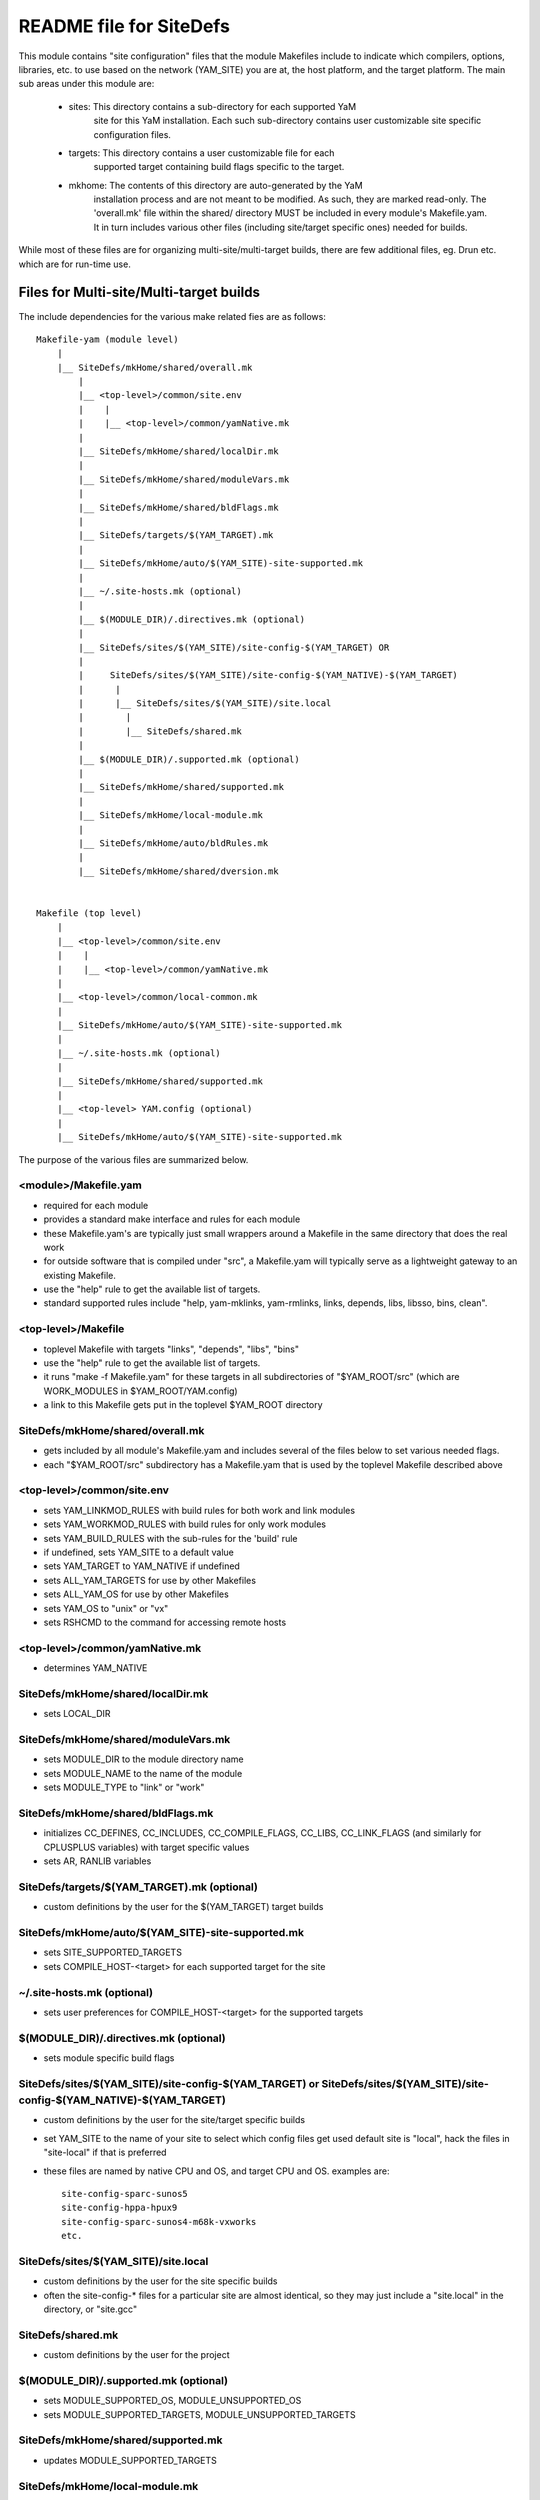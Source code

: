========================
README file for SiteDefs
========================

This module contains "site configuration" files that the module Makefiles
include to indicate which compilers, options, libraries, etc. to use
based on the network (YAM_SITE) you are at, the host platform, and the
target platform. The main sub areas under this module are:

 * sites: This directory contains a sub-directory for each supported YaM
     site for this YaM installation. Each such sub-directory contains user
     customizable site specific configuration files.

 * targets: This directory contains a user customizable file for each
     supported target containing build flags specific to the target.

 * mkhome: The contents of this directory are auto-generated by the YaM
     installation process and are not meant to be modified. As such, they
     are marked read-only. The 'overall.mk' file within the shared/
     directory MUST be included in every module's Makefile.yam. It in turn
     includes various other files (including site/target specific ones)
     needed for builds.

While most of these files are for organizing multi-site/multi-target
builds, there are few additional files, eg. Drun etc. which are for
run-time use.


Files for Multi-site/Multi-target builds
========================================

The include dependencies for the various make related fies are as follows::

  Makefile-yam (module level)
      |
      |__ SiteDefs/mkHome/shared/overall.mk
          |
          |__ <top-level>/common/site.env
          |    |
          |    |__ <top-level>/common/yamNative.mk
          |
          |__ SiteDefs/mkHome/shared/localDir.mk
          |
          |__ SiteDefs/mkHome/shared/moduleVars.mk
          |
          |__ SiteDefs/mkHome/shared/bldFlags.mk
          |
          |__ SiteDefs/targets/$(YAM_TARGET).mk
          |
          |__ SiteDefs/mkHome/auto/$(YAM_SITE)-site-supported.mk
          |
          |__ ~/.site-hosts.mk (optional)
          |
          |__ $(MODULE_DIR)/.directives.mk (optional)
          |
          |__ SiteDefs/sites/$(YAM_SITE)/site-config-$(YAM_TARGET) OR
          |
          |     SiteDefs/sites/$(YAM_SITE)/site-config-$(YAM_NATIVE)-$(YAM_TARGET)
          |      |
          |      |__ SiteDefs/sites/$(YAM_SITE)/site.local
          |        |
          |        |__ SiteDefs/shared.mk
          |
          |__ $(MODULE_DIR)/.supported.mk (optional)
          |
          |__ SiteDefs/mkHome/shared/supported.mk
          |
          |__ SiteDefs/mkHome/local-module.mk
          |
          |__ SiteDefs/mkHome/auto/bldRules.mk
          |
          |__ SiteDefs/mkHome/shared/dversion.mk


  Makefile (top level)
      |
      |__ <top-level>/common/site.env
      |    |
      |    |__ <top-level>/common/yamNative.mk
      |
      |__ <top-level>/common/local-common.mk
      |
      |__ SiteDefs/mkHome/auto/$(YAM_SITE)-site-supported.mk
      |
      |__ ~/.site-hosts.mk (optional)
      |
      |__ SiteDefs/mkHome/shared/supported.mk
      |
      |__ <top-level> YAM.config (optional)
      |
      |__ SiteDefs/mkHome/auto/$(YAM_SITE)-site-supported.mk

The purpose of the various files are summarized below.


<module>/Makefile.yam
---------------------
- required for each module
- provides a standard make interface and rules for each module
- these Makefile.yam's are typically just small wrappers around a Makefile in
  the same directory that does the real work
- for outside software that is compiled under "src", a Makefile.yam will
  typically serve as a lightweight gateway to an existing Makefile.
- use the "help" rule to get the available list of targets.
- standard supported rules include "help, yam-mklinks, yam-rmlinks,
  links, depends, libs, libsso, bins, clean".

<top-level>/Makefile
--------------------
- toplevel Makefile with targets "links", "depends", "libs", "bins"
- use the "help" rule to get the available list of targets.
- it runs "make -f Makefile.yam" for these targets in all
  subdirectories of "$YAM_ROOT/src"
  (which are WORK_MODULES in $YAM_ROOT/YAM.config)
- a link to this Makefile gets put in the toplevel $YAM_ROOT directory

SiteDefs/mkHome/shared/overall.mk
---------------------------------
- gets included by all module's Makefile.yam and includes several of
  the files below to set various needed flags.
- each "$YAM_ROOT/src" subdirectory has a Makefile.yam that is
  used by the toplevel Makefile described above

<top-level>/common/site.env
---------------------------
- sets YAM_LINKMOD_RULES with build rules for both work and link modules
- sets YAM_WORKMOD_RULES with build rules for only work modules
- sets YAM_BUILD_RULES with the sub-rules for the 'build' rule
- if undefined, sets YAM_SITE to a default value
- sets YAM_TARGET to YAM_NATIVE if undefined
- sets ALL_YAM_TARGETS for use by other Makefiles
- sets ALL_YAM_OS for use by other Makefiles
- sets YAM_OS to "unix" or "vx"
- sets RSHCMD to the command for accessing remote hosts

<top-level>/common/yamNative.mk
-------------------------------
- determines YAM_NATIVE

SiteDefs/mkHome/shared/localDir.mk
----------------------------------
- sets LOCAL_DIR

SiteDefs/mkHome/shared/moduleVars.mk
------------------------------------
- sets MODULE_DIR to the module directory name
- sets MODULE_NAME to the name of the module
- sets MODULE_TYPE to "link" or "work"

SiteDefs/mkHome/shared/bldFlags.mk
----------------------------------
- initializes CC_DEFINES,  CC_INCLUDES, CC_COMPILE_FLAGS, CC_LIBS,
  CC_LINK_FLAGS (and similarly for CPLUSPLUS variables) with target
  specific values
- sets AR, RANLIB variables

SiteDefs/targets/$(YAM_TARGET).mk (optional)
--------------------------------------------
- custom definitions by the user for the $(YAM_TARGET) target builds

SiteDefs/mkHome/auto/$(YAM_SITE)-site-supported.mk
--------------------------------------------------
- sets SITE_SUPPORTED_TARGETS
- sets COMPILE_HOST-<target> for each supported target for the site

~/.site-hosts.mk (optional)
---------------------------
- sets user preferences for COMPILE_HOST-<target> for the supported
  targets

$(MODULE_DIR)/.directives.mk (optional)
---------------------------------------
- sets module specific build flags

SiteDefs/sites/$(YAM_SITE)/site-config-$(YAM_TARGET) or SiteDefs/sites/$(YAM_SITE)/site-config-$(YAM_NATIVE)-$(YAM_TARGET)
--------------------------------------------------------------------------------------------------------------------------
- custom definitions by the user for the site/target specific builds
- set YAM_SITE to the name of your site to select which config files get used
  default site is "local", hack the files in "site-local" if that is preferred
- these files are named by native CPU and OS, and target CPU and OS.
  examples are::

    site-config-sparc-sunos5
    site-config-hppa-hpux9
    site-config-sparc-sunos4-m68k-vxworks
    etc.

SiteDefs/sites/$(YAM_SITE)/site.local
-------------------------------------
- custom definitions by the user for the site specific builds
- often the site-config-* files for a particular site are almost identical,
  so they may just include a "site.local" in the directory, or "site.gcc"

SiteDefs/shared.mk
------------------
- custom definitions by the user for the project

$(MODULE_DIR)/.supported.mk (optional)
--------------------------------------
- sets MODULE_SUPPORTED_OS, MODULE_UNSUPPORTED_OS
- sets MODULE_SUPPORTED_TARGETS, MODULE_UNSUPPORTED_TARGETS

SiteDefs/mkHome/shared/supported.mk
-----------------------------------
- updates MODULE_SUPPORTED_TARGETS

SiteDefs/mkHome/local-module.mk
--------------------------------
- This is an optional file
- Its purpose is to add to the definitions in bldRules.mk more easily
  without having to go through the whole configuration update process.

SiteDefs/mkHome/auto/bldRules.mk
--------------------------------
- defines most of the key make rules needed by Makefile.yam such as
  "help, yam-mklinks, yam-rmlinks, links, depends ....".
- defines IS_VALID_TARGET

SiteDefs/mkHome/shared/dversion.mk
----------------------------------
- also contains a rule for compiling Dversion.c for tracking module versions
  which can be used if desired.
- defines OBJ_YAMVERSION
- adds -DUSE_YAMVERSION flag to CC_DEFINES
- defines a rule for building YamVersion.o


Files for Multi-site/Multi-target run-time
==========================================

A few utility files are provided here to help avoid the problem of
modifying PATH and other environment variables when a user wants to run
programs from different sandboxes. Avoiding this environment "pollution"
can help avoid confusion that can arise from strange runs from
inconsistent sandboxes and environments. This problem is addressed by
the ``Drun`` fron end script available in the mkHome/auto directory. It is
highly recommended that the user modify the SiteDefs' Makefile.yam to export a
link for this shell script to the top level bin/ directory. The basic usage of
Drun is::

    <sandbox>/bin/Drun [options] <program> <arg1> <arg2> ....

Thus instead of running the program directly, the 'front end program'
Drun is run with the program and its arguments passed as arguments to
Drun. Drun does the following:

 * sets the YAM_ROOT environment variable as the path to the sandbox
   Drun was run from.

 * determines and sets the YAM_NATIVE environment variable.

 * if undefined, attempts to set a default value of YAM_SITE. It is
   highly recommended that the user set YAM_SITE externally.

 * source the "etc/SiteDefs/sites/$YAM_SITE/Drun-site.sh" shell script
   if it exists for additional site specific environment settings.

 * augments the PATH environment variables to add paths to the
   YAM_ROOT/bin, YAM_ROOT/bin/YAM_TARGET areas.

 * augments LD_LIBRARY_PATH to add paths to the YAM_ROOT/lib,
   and YAM_ROOT/lib/YAM_TARGET areas.

 * locates a friendly front end program such as 'cle' or 'fep' if it
   exists and uses it to launch the specified program with its options.

The use of Drun thus relieves the user of directly setting environment
variables to point to areas within the sandbox. The temporary settings
created by Drun vanish when the program exits!

For Drun to work properly the user should export links (from
SiteDefs/Makefile.yam) for the following programs

  * SiteDefs/mkHome/auto/Drun
  * SiteDefs/mkHome/standard/yamroot
  * SiteDefs/mkHome/standard/locate

to the top-level bin/ directory. The purpose of these files is:

killprocs - kill all processes whose name contains any of the given arguments

locate - find an executable, sorta like 'which', but traces symbolic links

yamroot - script to determine YAM_ROOT starting from a directory
          or executable, by looking for YAM.config in parent directories

The user can add the 'Drun-site.sh' file to any of the sites/ site areas
to set up site specific environment variables. The user may well choose
to move the Drun family of files to a separate module to keep them
independent of the build related files in SiteDefs.


Customization approach
======================

It is very likely that the user will wish to add new settings and
definitions over and beyond those set by the auto-generated files from
the YaM install process. The user should feel free to modify and
customize any of the files in the SiteDefs directory EXCEPT the ones
in the mkHome/ area. The yamInstall script should be used to update the
contents of the mkHome/ area. The mkHome/ area contains broad
configuration settings which are best updated in a consistent manner via
yamInstall. Any feedback and suggestion on improving the definition of
these files is welcome.
